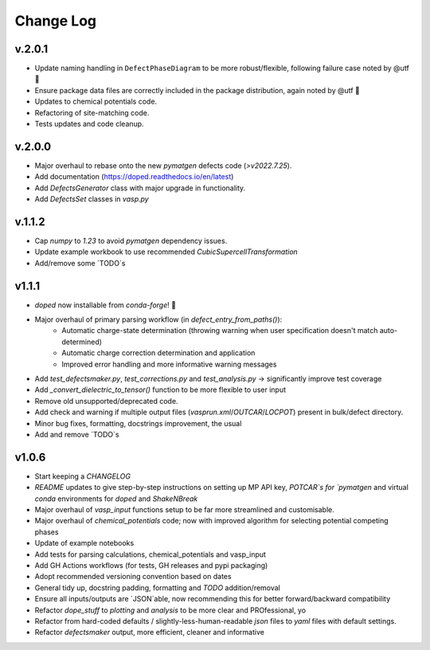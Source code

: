 Change Log
==========

v.2.0.1
----------
- Update naming handling in ``DefectPhaseDiagram`` to be more robust/flexible, following failure case
  noted by @utf 🙌
- Ensure package data files are correctly included in the package distribution, again noted by @utf 🙌
- Updates to chemical potentials code.
- Refactoring of site-matching code.
- Tests updates and code cleanup.

v.2.0.0
----------
- Major overhaul to rebase onto the new `pymatgen` defects code (`>v2022.7.25`).
- Add documentation (https://doped.readthedocs.io/en/latest)
- Add `DefectsGenerator` class with major upgrade in functionality.
- Add `DefectsSet` classes in `vasp.py`

v.1.1.2
----------
- Cap `numpy` to `1.23` to avoid `pymatgen` dependency issues.
- Update example workbook to use recommended `CubicSupercellTransformation`
- Add/remove some `TODO`s

v1.1.1
----------
- `doped` now installable from `conda-forge`! 🎉
- Major overhaul of primary parsing workflow (in `defect_entry_from_paths()`):
    - Automatic charge-state determination (throwing warning when user specification doesn't match auto-determined)
    - Automatic charge correction determination and application
    - Improved error handling and more informative warning messages
- Add `test_defectsmaker.py`, `test_corrections.py` and `test_analysis.py` -> significantly improve test coverage
- Add `_convert_dielectric_to_tensor()` function to be more flexible to user input
- Remove old unsupported/deprecated code.
- Add check and warning if multiple output files (`vasprun.xml`/`OUTCAR`/`LOCPOT`) present in bulk/defect directory.
- Minor bug fixes, formatting, docstrings improvement, the usual
- Add and remove `TODO`s


v1.0.6
----------
- Start keeping a `CHANGELOG`
- `README` updates to give step-by-step instructions on setting up MP API key, `POTCAR`s for `pymatgen` and virtual `conda` environments for `doped` and `ShakeNBreak`
- Major overhaul of `vasp_input` functions setup to be far more streamlined and customisable.
- Major overhaul of `chemical_potentials` code; now with improved algorithm for selecting potential competing phases
- Update of example notebooks
- Add tests for parsing calculations, chemical_potentials and vasp_input
- Add GH Actions workflows (for tests, GH releases and pypi packaging)
- Adopt recommended versioning convention based on dates
- General tidy up, docstring padding, formatting and `TODO` addition/removal
- Ensure all inputs/outputs are `JSON`able, now recommending this for better forward/backward compatibility
- Refactor `dope_stuff` to `plotting` and `analysis` to be more clear and PROfessional, yo
- Refactor from hard-coded defaults / slightly-less-human-readable `json` files to `yaml` files with default settings.
- Refactor `defectsmaker` output, more efficient, cleaner and informative
